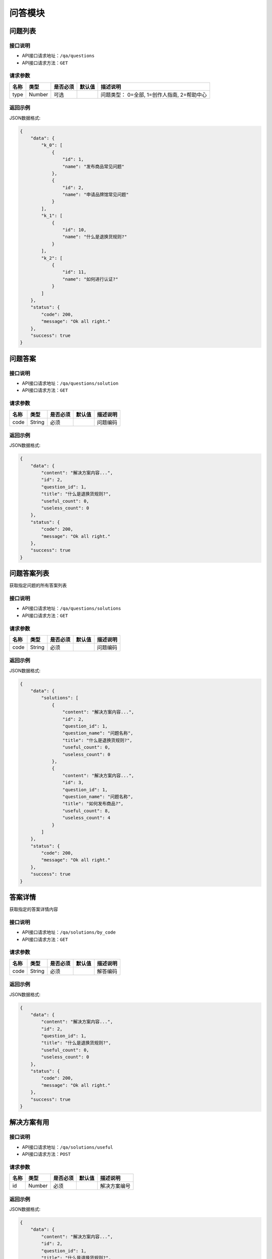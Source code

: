 =============
问答模块
=============

问题列表
----------------

接口说明
~~~~~~~~~~~~~~

* API接口请求地址：``/qa/questions``
* API接口请求方法：``GET``

请求参数
~~~~~~~~~~~~~~~

===============  ==========  =========  ==========  =============================
名称              类型        是否必须     默认值       描述说明
===============  ==========  =========  ==========  =============================
type              Number      可选                   问题类型： 0=全部, 1=创作人指南, 2=帮助中心
===============  ==========  =========  ==========  =============================

返回示例
~~~~~~~~~~~~~~~~

JSON数据格式:

.. code-block:: javascript

    {
        "data": {
            "k_0": [
                {
                    "id": 1,
                    "name": "发布商品常见问题"
                },
                {
                    "id": 2,
                    "name": "申请品牌馆常见问题"
                }
            ],
            "k_1": [
                {
                    "id": 10,
                    "name": "什么是退换货规则?"
                }
            ],
            "k_2": [
                {
                    "id": 11,
                    "name": "如何进行认证?"
                }
            ]
        },
        "status": {
            "code": 200,
            "message": "Ok all right."
        },
        "success": true
    }


问题答案
----------------

接口说明
~~~~~~~~~~~~~~

* API接口请求地址：``/qa/questions/solution``
* API接口请求方法：``GET``

请求参数
~~~~~~~~~~~~~~~

===============  ==========  =========  ==========  =============================
名称              类型        是否必须     默认值       描述说明
===============  ==========  =========  ==========  =============================
code              String      必须                   问题编码
===============  ==========  =========  ==========  =============================

返回示例
~~~~~~~~~~~~~~~~

JSON数据格式:

.. code-block:: javascript

    {
        "data": {
            "content": "解决方案内容...",
            "id": 2,
            "question_id": 1,
            "title": "什么是退换货规则?",
            "useful_count": 0,
            "useless_count": 0
        },
        "status": {
            "code": 200,
            "message": "Ok all right."
        },
        "success": true
    }


问题答案列表
----------------
获取指定问题的所有答案列表

接口说明
~~~~~~~~~~~~~~

* API接口请求地址：``/qa/questions/solutions``
* API接口请求方法：``GET``

请求参数
~~~~~~~~~~~~~~~

===============  ==========  =========  ==========  =============================
名称              类型        是否必须     默认值       描述说明
===============  ==========  =========  ==========  =============================
code              String      必须                   问题编码
===============  ==========  =========  ==========  =============================

返回示例
~~~~~~~~~~~~~~~~

JSON数据格式:

.. code-block:: javascript

    {
        "data": {
            "solutions": [
                {
                    "content": "解决方案内容...",
                    "id": 2,
                    "question_id": 1,
                    "question_name": "问题名称",
                    "title": "什么是退换货规则?",
                    "useful_count": 0,
                    "useless_count": 0
                },
                {
                    "content": "解决方案内容...",
                    "id": 3,
                    "question_id": 1,
                    "question_name": "问题名称",
                    "title": "如何发布商品?",
                    "useful_count": 8,
                    "useless_count": 4
                }
            ]
        },
        "status": {
            "code": 200,
            "message": "Ok all right."
        },
        "success": true
    }


答案详情
----------------
获取指定的答案详情内容

接口说明
~~~~~~~~~~~~~~

* API接口请求地址：``/qa/solutions/by_code``
* API接口请求方法：``GET``

请求参数
~~~~~~~~~~~~~~~

===============  ==========  =========  ==========  =============================
名称              类型        是否必须     默认值       描述说明
===============  ==========  =========  ==========  =============================
code              String      必须                   解答编码
===============  ==========  =========  ==========  =============================

返回示例
~~~~~~~~~~~~~~~~

JSON数据格式:

.. code-block:: javascript

    {
        "data": {
            "content": "解决方案内容...",
            "id": 2,
            "question_id": 1,
            "title": "什么是退换货规则?",
            "useful_count": 0,
            "useless_count": 0
        },
        "status": {
            "code": 200,
            "message": "Ok all right."
        },
        "success": true
    }


解决方案有用
----------------

接口说明
~~~~~~~~~~~~~~

* API接口请求地址：``/qa/solutions/useful``
* API接口请求方法：``POST``

请求参数
~~~~~~~~~~~~~~~

===============  ==========  =========  ==========  =============================
名称              类型        是否必须     默认值       描述说明
===============  ==========  =========  ==========  =============================
id               Number      必须                     解决方案编号
===============  ==========  =========  ==========  =============================

返回示例
~~~~~~~~~~~~~~~~

JSON数据格式:

.. code-block:: javascript

    {
        "data": {
            "content": "解决方案内容...",
            "id": 2,
            "question_id": 1,
            "title": "什么是退换货规则?",
            "useful_count": 1,
            "useless_count": 0
        },
        "status": {
            "code": 200,
            "message": "Ok all right."
        },
        "success": true
    }


解决方案无用
----------------

接口说明
~~~~~~~~~~~~~~

* API接口请求地址：``/qa/solutions/useless``
* API接口请求方法：``POST``

请求参数
~~~~~~~~~~~~~~~

===============  ==========  =========  ==========  =============================
名称              类型        是否必须     默认值       描述说明
===============  ==========  =========  ==========  =============================
id               Number      必须                    解决方案编号
cause_type       Number      必须                    无用原因: 1=描述不清楚, 2=产品不满意, 3=内容不正确, 4=操作不当
===============  ==========  =========  ==========  =============================

返回示例
~~~~~~~~~~~~~~~~

JSON数据格式:

.. code-block:: javascript

    {
        "data": {
            "content": "解决方案内容...",
            "id": 2,
            "question_id": 1,
            "title": "什么是退换货规则?",
            "useful_count": 1,
            "useless_count": 1
        },
        "status": {
            "code": 200,
            "message": "Ok all right."
        },
        "success": true
    }


搜索解答列表
----------------

接口说明
~~~~~~~~~~~~~~

* API接口请求地址：``/qa/solutions/search``
* API接口请求方法：``GET``

请求参数
~~~~~~~~~~~~~~~

===========  ========  =========  ========  ====================================
名称          类型      是否必须    默认值     描述说明
===========  ========  =========  ========  ====================================
page         Number    可选         1         当前页码
per_page     Number    可选         10        每页数量
qk           String    必须                   关键词
===========  ========  =========  ========  ====================================

返回示例
~~~~~~~~~~~~~~~~

JSON数据格式:

.. code-block:: javascript

    {
        "data": {
            "count": 2,
            "next": false,
            "prev": false,
            "solutions": [
                {
                    "content": "解答内容",
                    "id": 2,
                    "question_id": 7,
                    "question_name": "问题名",
                    "title": "解答标题",
                    "useful_count": 0,
                    "useless_count": 0
                },
                {
                    "content": "解答内容",
                    "id": 4,
                    "question_id": 3,
                    "question_name": "问题名",
                    "title": "解答标题",
                    "useful_count": 2,
                    "useless_count": 7
                }
            ]
        },
        "status": {
            "code": 200,
            "message": "Ok all right."
        },
        "success": true
    }


